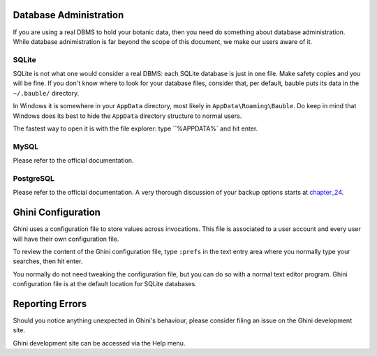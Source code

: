 Database Administration
--------------------------

If you are using a real DBMS to hold your botanic data, then you need do
something about database administration. While database adnimistration is
far beyond the scope of this document, we make our users aware of it.

SQLite
======

SQLite is not what one would consider a real DBMS: each SQLite database is
just in one file. Make safety copies and you will be fine. If you don't know
where to look for your database files, consider that, per default, bauble
puts its data in the ``~/.bauble/`` directory.

In Windows it is somewhere in your ``AppData`` directory, most likely in
``AppData\Roaming\Bauble``. Do keep in mind that Windows does its best to
hide the ``AppData`` directory structure to normal users. 

The fastest way to open it is with the file explorer: type ``%APPDATA%` and
hit enter.

MySQL
=====

Please refer to the official documentation.

PostgreSQL
==========

Please refer to the official documentation. A very thorough discussion of
your backup options starts at `chapter_24`_.

.. _chapter_24: http://www.postgresql.org/docs/9.1/static/backup.html

Ghini Configuration
----------------------

Ghini uses a configuration file to store values across invocations. This
file is associated to a user account and every user will have their own
configuration file.

To review the content of the Ghini configuration file, type ``:prefs`` in
the text entry area where you normally type your searches, then hit enter.

You normally do not need tweaking the configuration file, but you can do so
with a normal text editor program. Ghini configuration file is at the
default location for SQLite databases.

Reporting Errors
----------------------

Should you notice anything unexpected in Ghini's behaviour, please consider
filing an issue on the Ghini development site.

Ghini development site can be accessed via the Help menu.
